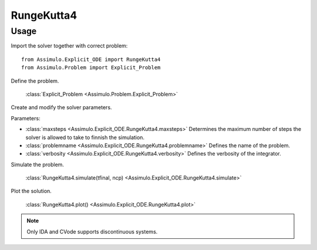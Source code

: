 
RungeKutta4
=================================

Usage
--------------

Import the solver together with correct problem:: 

    from Assimulo.Explicit_ODE import RungeKutta4
    from Assimulo.Problem import Explicit_Problem

Define the problem. 

    :class:`Explicit_Problem <Assimulo.Problem.Explicit_Problem>`

Create and modify the solver parameters.

Parameters:

- :class:`maxsteps <Assimulo.Explicit_ODE.RungeKutta4.maxsteps>` Determines the maximum number of steps the solver is allowed to take to finnish the simulation.
- :class:`problemname <Assimulo.Explicit_ODE.RungeKutta4.problemname>` Defines the name of the problem.
- :class:`verbosity <Assimulo.Explicit_ODE.RungeKutta4.verbosity>` Defines the verbosity of the integrator.

Simulate the problem.

    :class:`RungeKutta4.simulate(tfinal, ncp) <Assimulo.Explicit_ODE.RungeKutta4.simulate>` 

Plot the solution.

    :class:`RungeKutta4.plot() <Assimulo.Explicit_ODE.RungeKutta4.plot>`

.. note::

    Only IDA and CVode supports discontinuous systems.